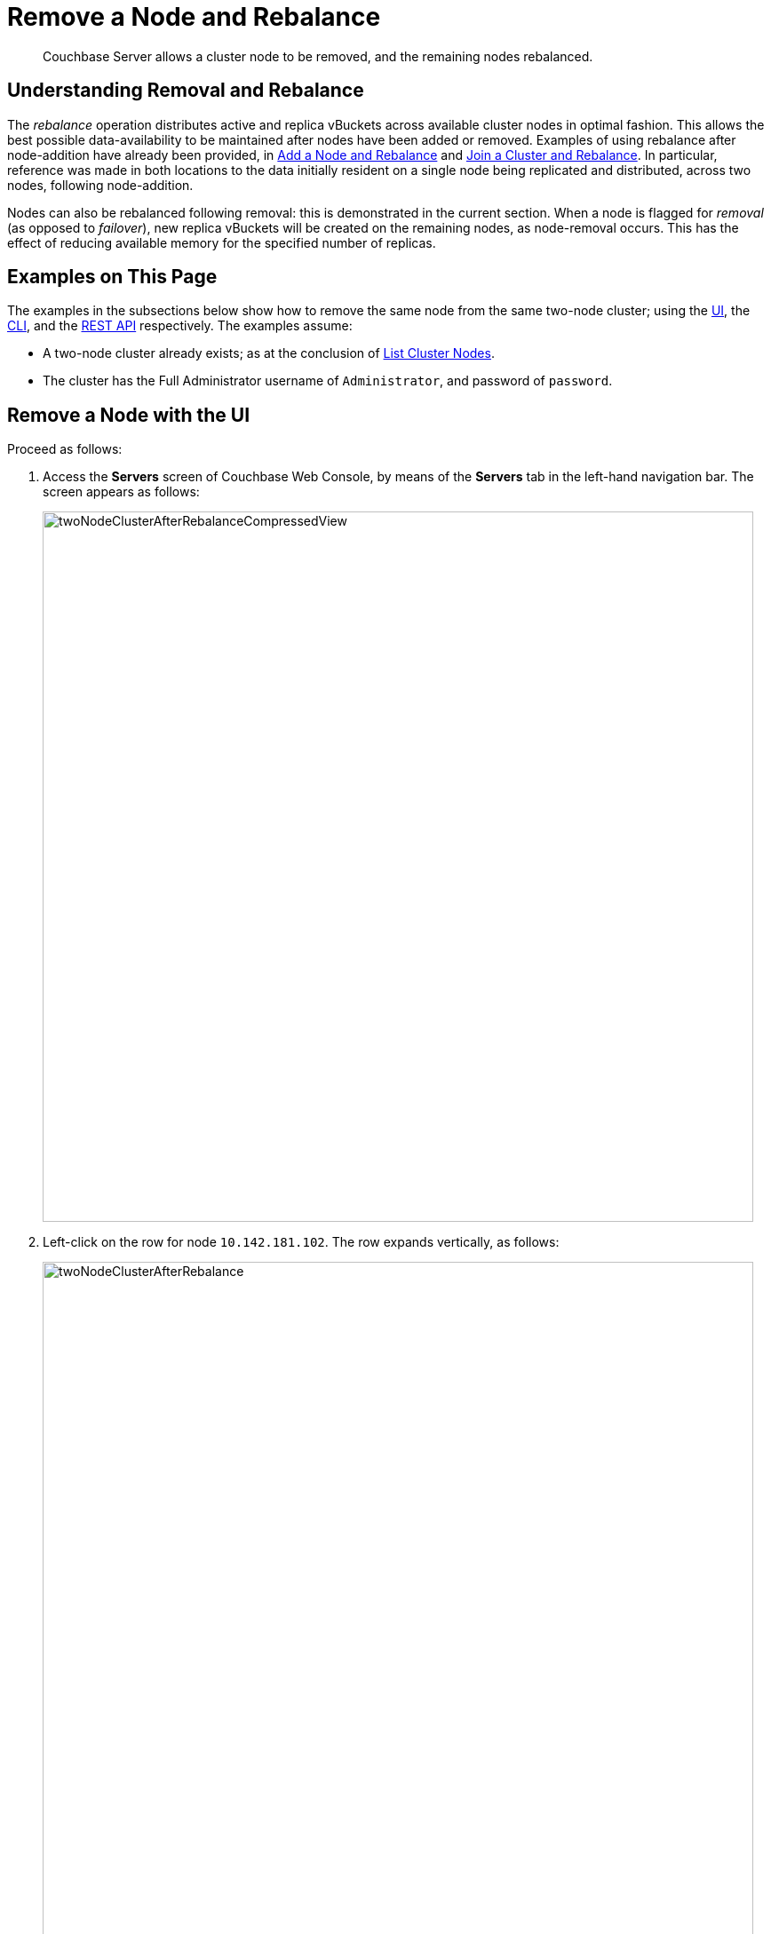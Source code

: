 = Remove a Node and Rebalance

[abstract]
Couchbase Server allows a cluster node to be removed, and the remaining
nodes rebalanced.

[#understanding-removal-and-rebalance]
== Understanding Removal and Rebalance

The _rebalance_ operation distributes active and replica vBuckets across
available cluster nodes in optimal fashion. This allows the best possible
data-availability to be maintained after nodes have been added or removed.
Examples of using rebalance after node-addition have already been provided, in
xref:managing-clusters:managing-nodes/add-node-and-rebalance.adoc[Add a Node
and Rebalance] and
xref:managing-clusters:managing-nodes/join-cluster-and-rebalance.adoc[Join a
Cluster and Rebalance]. In particular, reference was made in both locations
to the data initially resident on a single node being replicated and distributed,
across two nodes, following node-addition.

Nodes can also be rebalanced following removal: this is demonstrated in
the current section. When a node is flagged for _removal_ (as opposed to
_failover_), new replica vBuckets will be created on the remaining nodes,
as node-removal occurs. This has the effect of reducing available
memory for the specified number of replicas.

[#examples-on-this-page-node-removal]
== Examples on This Page

The examples in the subsections below show how to remove the same
node from the same two-node cluster; using the
xref:managing-clusters:managing-nodes/remove-node-and-rebalance.adoc#remove-a-node-with-the-ui[UI],
the
xref:managing-clusters:managing-nodes/remove-node-and-rebalance.adoc#remove-a-node-with-the-cli[CLI],
and the
xref:managing-clusters:managing-nodes/remove-node-and-rebalance.adoc#remove-a-node-with-the-rest-api[REST
API] respectively. The examples assume:

* A two-node cluster already exists; as at the conclusion of
xref:managing-clusters:managing-nodes/list-cluster-nodes.adoc[List
Cluster Nodes].

* The cluster has the Full Administrator username of
`Administrator`, and password of `password`.

[#remove-a-node-with-the-ui]
== Remove a Node with the UI

Proceed as follows:

. Access the *Servers* screen of Couchbase Web Console, by means of the
*Servers* tab in the left-hand navigation bar. The screen appears as
follows:
+
[#servers-screen-with-node-added-after-rebalance]
image::managing-nodes/twoNodeClusterAfterRebalanceCompressedView.png[,800,align=middle]

. Left-click on the row for node `10.142.181.102`. The row expands vertically,
as follows:
+
[#two-node-cluster-after-rebalance-expanded]
image::managing-nodes/twoNodeClusterAfterRebalance.png[,800,align=middle]

. To initiate removal, left-click on the *Remove* button, at the lower left of
the row:
+
[#remove-button]
image::managing-nodes/removeButton.png[,140,align=middle]
+
The *Confirm Server Removal* dialog appears:
+
[#confirm-server-removal]
image::managing-nodes/confirmServerRemoval.png[,400,align=middle]
+
Left-click on the *Remove Server* confirmation button. The *Servers*
screen reappears as
follows:
+
[#folowing-removal]
image::managing-nodes/twoNodeClusterFollowingRemoval.png[,800,align=middle]
+
This indicates that node `10.142.181.102` has been `flagged for removal`, and
is `still taking traffic`. A rebalance must be performed to complete removal.

. Left-click on the *Rebalance* button, at the upper right:
+
[#rebalance-button]
image::managing-nodes/rebalanceButton.png[,140,align=middle]
+
Rebalancing now occurs. A progress bar is provided towards the top,
summarizing overall progress. Each row also has its own progress bar,
indicating the workload accomplished by each node:
+
[#rebalance-progress-following-removal]
image::managing-nodes/rebalanceProgressBarFollowingRemoval.png[,800,align=middle]
+
Following the rebalance, the *Servers* screen confirms that a single node
remains:
+
[#single-node-cluster-before-add-node]
image::managing-nodes/singleNodeClusterBeforeAddNode.png[,800,align=middle]
+
Note that all 31.1 K of *Items* (from the `travel-sample` bucket) are
again solely located on `10.142.181.101`, with no replicas (since at least
two nodes are required for replication to occur).

[#remove-a-node-with-the-cli]
== Remove a Node with the CLI

To remove a node from a cluster and perform the necessary rebalance, use
the `rebalance` command with the `--server-remove` option:

----
couchbase-cli rebalance -c 10.142.181.102:8091 \
--username Administrator \
--password password --server-remove 10.142.180.102:8091
----

This initiates the rebalance process. As it continues, progress is
shown as console output:

----
Rebalancing
Bucket: 01/01 (travel-sample)             0 docs remaining
[================================                 ] 31.67%
----

For more information, see the command reference for
xref:cli:cbcli/couchbase-cli-rebalance.adoc[rebalance].

[#remove-a-node-with-the-rest-api]
== Remove a Node with the REST API

To remove a node from a cluster with the REST API, and rebalance the
remaining nodes, use the `/controller/rebalance` URI. This requires that
all known nodes be specified, and that the nodes to be ejected also be
specified:

----
curl  -u Administrator:password -v -X POST \
http://10.142.181.101:8091/controller/rebalance \
-d 'ejectedNodes=ns_1%4010.142.181.102' \
-d 'knownNodes=ns_1%4010.142.181.101%2Cns_1%4010.142.181.102'
----

The command returns no output.

[#next-steps-after-remove-nodes]
== Next Steps

Nodes can be _failed over_, so that an unhealthy or responsive node can
be removed from the cluster without application-access being affected. See
xref:managing-clusters:managing-nodes/fail-nodes-over.adoc[Fail Nodes Over].
